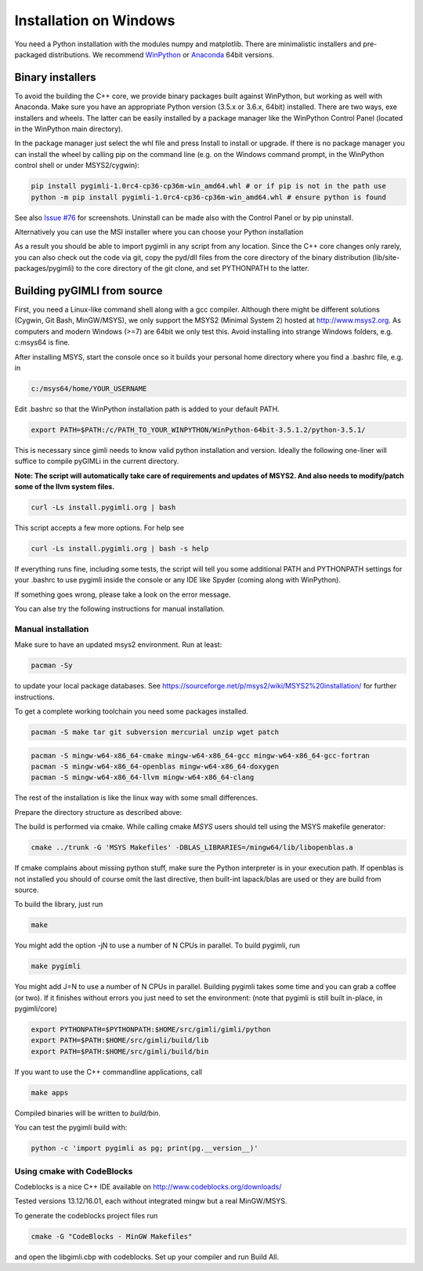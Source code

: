 Installation on Windows
=======================

You need a Python installation with the modules numpy and matplotlib.
There are minimalistic installers and pre-packaged distributions.
We recommend `WinPython <http://winpython.github.io/#releases>`_ or
`Anaconda <http://www.continuum.io/>`_ 64bit versions.

Binary installers
-----------------

To avoid the building the C++ core, we provide binary packages built against 
WinPython, but working as well with Anaconda.
Make sure you have an appropriate Python version (3.5.x or 3.6.x, 64bit) installed. 
There are two ways, exe installers and wheels. The latter can be easily installed by a
package manager like the WinPython Control Panel (located in the WinPython main directory).

..  image:: https://img.shields.io/badge/pyGIMLi_win64-Download_Python_3.5_Wheel-green.svg
   :target: http://www.pygimli.org/distribution/pygimli-1.0rc4-cp35-cp35m-win_amd64.whl
..  image:: https://img.shields.io/badge/pyGIMLi_win64-Download_Python_3.6_Wheel-green.svg
   :target: http://www.pygimli.org/distribution/pygimli-1.0rc4-cp36-cp36m-win_amd64.whl

In the package manager just select the whl file and press Install to install or upgrade.
If there is no package manager you can install the wheel by calling pip on the command line
(e.g. on the Windows command prompt, in the WinPython control shell or under MSYS2/cygwin):

.. code-block:: bash

    pip install pygimli-1.0rc4-cp36-cp36m-win_amd64.whl # or if pip is not in the path use
    python -m pip install pygimli-1.0rc4-cp36-cp36m-win_amd64.whl # ensure python is found

See also `Issue #76 <https://github.com/gimli-org/gimli/issues/76>`_ for screenshots.
Uninstall can be made also with the Control Panel or by pip uninstall.

Alternatively you can use the MSI installer where you can choose your Python installation

..  image:: https://img.shields.io/badge/pyGIMLi_win64-MSI_for_Python_3.5-green.svg
   :target: http://www.pygimli.org/distribution/pygimli-1.0.0.win-amd64.msi
..  image:: https://img.shields.io/badge/pyGIMLi_win64-MSI_for_Python_3.6-green.svg
   :target: http://www.pygimli.org/distribution/pygimli-1.0.0.win-amd64.msi

As a result you should be able to import pygimli in any script from any location.
Since the C++ core changes only rarely, you can also check out the code via git, copy the
pyd/dll files from the core directory of the binary distribution (lib/site-packages/pygimli)
to the core directory of the git clone, and set PYTHONPATH to the latter.

Building pyGIMLI from source
----------------------------

First, you need a Linux-like command shell along with a gcc compiler.
Although there might be different solutions (Cygwin, Git Bash, MinGW/MSYS),
we only support the MSYS2 (Minimal System 2) hosted at http://www.msys2.org.
As computers and modern Windows (>=7) are 64bit we only test this.
Avoid installing into strange Windows folders, e.g. c:\msys64 is fine.

After installing MSYS, start the console once so it builds your personal home
directory where you find a .bashrc file, e.g. in

.. code-block:: bash

    c:/msys64/home/YOUR_USERNAME

Edit .bashrc so that the WinPython installation path is added to your default
PATH.

.. code-block:: bash

    export PATH=$PATH:/c/PATH_TO_YOUR_WINPYTHON/WinPython-64bit-3.5.1.2/python-3.5.1/

This is necessary since gimli needs to know valid python installation and
version. Ideally the following one-liner will suffice to compile pyGIMLi in the
current directory.

**Note: The script will automatically take care of requirements and updates of MSYS2.
And also needs to modify/patch some of the llvm system files.**

.. code:: bash

    curl -Ls install.pygimli.org | bash

This script accepts a few more options. For help see

.. code:: bash

    curl -Ls install.pygimli.org | bash -s help

If everything runs fine, including some tests, the script will tell you some
additional PATH and PYTHONPATH settings for your .bashrc to use pygimli inside
the console or any IDE like Spyder (coming along with WinPython).

If something goes wrong, please take a look on the error message.

You can alse try the following instructions for manual installation.

Manual installation
...................

Make sure to have an updated msys2 environment. Run at least:

.. code-block:: bash

    pacman -Sy

to update your local package databases. See https://sourceforge.net/p/msys2/wiki/MSYS2%20installation/
for further instructions.

To get a complete working toolchain you need some packages installed.

.. code-block:: bash

    pacman -S make tar git subversion mercurial unzip wget patch

.. code-block:: bash

    pacman -S mingw-w64-x86_64-cmake mingw-w64-x86_64-gcc mingw-w64-x86_64-gcc-fortran
    pacman -S mingw-w64-x86_64-openblas mingw-w64-x86_64-doxygen
    pacman -S mingw-w64-x86_64-llvm mingw-w64-x86_64-clang

The rest of the installation is like the linux way with some small differences.

Prepare the directory structure as described above:

The build is performed via cmake. While calling cmake *MSYS* users should tell
using the MSYS makefile generator:

.. code-block:: bash

    cmake ../trunk -G 'MSYS Makefiles' -DBLAS_LIBRARIES=/mingw64/lib/libopenblas.a

If cmake complains about missing python stuff, make sure the Python interpreter
is in your execution path. If openblas is not installed you should of course omit
the last directive, then built-int lapack/blas are used or they are build from source.

To build the library, just run

.. code-block:: bash

    make

You might add the option -jN to use a number of N CPUs in parallel.
To build pygimli, run

.. code-block:: bash

    make pygimli

You might add J=N to use a number of N CPUs in parallel.
Building pygimli takes some time and you can grab a coffee (or two).
If it finishes without errors you just need to set the environment:
(note that pygimli is still built in-place, in pygimli/core)

.. code-block:: bash

    export PYTHONPATH=$PYTHONPATH:$HOME/src/gimli/gimli/python
    export PATH=$PATH:$HOME/src/gimli/build/lib
    export PATH=$PATH:$HOME/src/gimli/build/bin

If you want to use the C++ commandline applications, call

.. code-block:: bash

    make apps

Compiled binaries will be written to `build/bin`.

You can test the pygimli build with:

.. code-block:: bash

    python -c 'import pygimli as pg; print(pg.__version__)'


Using cmake with CodeBlocks
...........................

Codeblocks is a nice C++ IDE available on http://www.codeblocks.org/downloads/

Tested versions 13.12/16.01, each without integrated mingw but a real MinGW/MSYS.

To generate the codeblocks project files run

.. code-block:: bash

    cmake -G "CodeBlocks - MinGW Makefiles"

and open the libgimli.cbp with codeblocks. Set up your compiler and run Build All.
